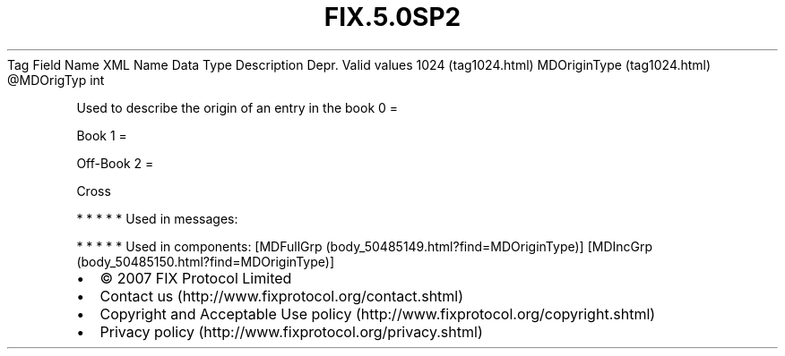 .TH FIX.5.0SP2 "" "" "Tag #1024"
Tag
Field Name
XML Name
Data Type
Description
Depr.
Valid values
1024 (tag1024.html)
MDOriginType (tag1024.html)
\@MDOrigTyp
int
.PP
Used to describe the origin of an entry in the book
0
=
.PP
Book
1
=
.PP
Off-Book
2
=
.PP
Cross
.PP
   *   *   *   *   *
Used in messages:
.PP
   *   *   *   *   *
Used in components:
[MDFullGrp (body_50485149.html?find=MDOriginType)]
[MDIncGrp (body_50485150.html?find=MDOriginType)]

.PD 0
.P
.PD

.PP
.PP
.IP \[bu] 2
© 2007 FIX Protocol Limited
.IP \[bu] 2
Contact us (http://www.fixprotocol.org/contact.shtml)
.IP \[bu] 2
Copyright and Acceptable Use policy (http://www.fixprotocol.org/copyright.shtml)
.IP \[bu] 2
Privacy policy (http://www.fixprotocol.org/privacy.shtml)
